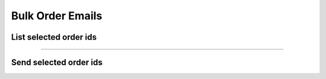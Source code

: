 Bulk Order Emails
~~~~~~~~~~~~~~~~~

List selected order ids
+++++++++++++++++++++++

.. http:post:: /fast-events/v1/admin/bulk/order-emails/list

    Select all order ids that meet the selection conditions for resending the 'new order` email.

    **Mandatory parameters**

    *dates*
        Order was created between ``date_from`` and ``date_to``.
    *tickets*
        The number of tickets the order has is between ``tickets_minimum`` and ``tickets_maximum``.
    *amount*
        The total amount of the order is between ``ammount_minimum`` and ``amount_maximum``.
    *event ids*
        If the ``event_ids`` field is empty the selection works across all authorised events.
        You can specify a selection of events by a comma-separated list of event ids.
        For example ``34,56,86``.

    **Example request**

    .. tabs::

        .. code-tab:: bash

            $ curl \
              -X POST \
              -H "X-FE-API-KEY: 3zo58AUYP9zOE6YT"  \
              -H "Content-Type: application/json" \
              -u "test:4ZAN O5OY OAvZ FZb2 Lslv JnJG" \
              -d '{"date_from":"2022-09-01 00:00:00", \
                "date_to":"2023-10-07 00:00:00", \
                "event_ids":"", \
                "tickets_minimum":1, \
                "tickets_maximum":100, \
                "amount_minimum":1.00, \
                "amount_maximum":200.00}' \
              https://exampledomain.com/wp-json/fast-events/v1/admin/bulk/order-emails/list

        .. code-tab:: php

            <?php
            $ch = curl_init();
            $url = 'https://exampledomain.com/wp-json/fast-events/v1/admin/bulk/order-emails/list';
            curl_setopt($ch, CURLOPT_URL, $url);
            curl_setopt($ch, CURLOPT_RETURNTRANSFER, true);
            curl_setopt($ch, CURLOPT_CUSTOMREQUEST, "POST");
            curl_setopt($ch, CURLOPT_USERPWD, 'test:4ZAN O5OY OAvZ FZb2 Lslv JnJG');
            curl_setopt($ch, CURLOPT_HTTPHEADER, array(
                'Content-Type: application/json',
                'X-FE-API-KEY: 3zo58AUYP9zOE6YT')
            );
            curl_setopt($ch, CURLOPT_POSTFIELDS, json_encode([
                "date_from" => "2022-09-01 00:00:00",
                "date_to" => "2023-10-07 00:00:00",
                "event_ids" => "",
                "tickets_minimum" => 1,
                "tickets_maximum" => 100,
                "amount_minimum" => 1.00,
                "amount_maximum" => 200.00
            ]));
            $result = curl_exec($ch);
            echo $result;

        .. code-tab:: python

            import requests
            from requests.auth import HTTPBasicAuth
            URL = 'https://exampledomain.com/wp-json/fast-events/v1/admin/bulk/order-emails/list'
            HEADERS = {'X-FE-API-KEY':'3zo58AUYP9zOE6YT'}
            AUTH = HTTPBasicAuth('test', '4ZAN O5OY OAvZ FZb2 Lslv JnJG')
            JSON = {'date_from':'2022-09-01 00:00:00',
                'date_to':'2023-10-07 00:00:00',
                'event_ids':'',
                'tickets_minimum':1,
                'tickets_maximum':100,
                'amount_minimum':1.00,
                'amount_maximum':200.00}
            response = requests.post(URL, headers=HEADERS, auth=AUTH, json=JSON)
            print(response.json())

    **Example response**

    .. sourcecode:: json

        {
            "event_ids": "",
            "date_from": "2022-09-01 00:00:00",
            "date_to": "2023-10-07 00:00:00",
            "tickets_minimum": 1,
            "tickets_maximum": 100,
            "amount_minimum": 1,
            "amount_maximum": 200,
            "batch_size": 25,
            "order_ids": [
                1,
                2,
                4,
                5,
                6,
                7,
                32,
                33
            ]
        }

    **Changelog**

    .. csv-table::
       :header: "Version", "Description"
       :width: 100%
       :widths: auto

       "2.0", "Introduced."

----

Send selected order ids
+++++++++++++++++++++++

.. http:post:: /fast-events/v1/admin/bulk/order-emails/send

    Send an order email confirmation to all order ids in the ``order_ids`` array field.
    The maximum number of order ids in the array cannot exceed the ``batch_size`` field
    which is returned as part of the ``list`` api call.

    **Example request**

    .. tabs::

        .. code-tab:: bash

            $ curl \
              -X POST \
              -H "X-FE-API-KEY: 3zo58AUYP9zOE6YT"  \
              -H "Content-Type: application/json" \
              -u "test:4ZAN O5OY OAvZ FZb2 Lslv JnJG" \
              -d '{"order_ids": [1,200,201]}' \
              https://exampledomain.com/wp-json/fast-events/v1/admin/bulk/order-emails/send

        .. code-tab:: php

            <?php
            $ch = curl_init();
            $url = 'https://exampledomain.com/wp-json/fast-events/v1/admin/bulk/order-emails/send';
            curl_setopt($ch, CURLOPT_URL, $url);
            curl_setopt($ch, CURLOPT_RETURNTRANSFER, true);
            curl_setopt($ch, CURLOPT_CUSTOMREQUEST, "POST");
            curl_setopt($ch, CURLOPT_USERPWD, 'test:4ZAN O5OY OAvZ FZb2 Lslv JnJG');
            curl_setopt($ch, CURLOPT_HTTPHEADER, array(
                'Content-Type: application/json',
                'X-FE-API-KEY: 3zo58AUYP9zOE6YT')
            );
            curl_setopt($ch, CURLOPT_POSTFIELDS, json_encode([
                "order_ids" => [1,200,201]
            ]));
            $result = curl_exec($ch);
            echo $result;

        .. code-tab:: python

            import requests
            from requests.auth import HTTPBasicAuth
            URL = 'https://exampledomain.com/wp-json/fast-events/v1/admin/bulk/order-emails/send'
            HEADERS = {'X-FE-API-KEY':'3zo58AUYP9zOE6YT'}
            AUTH = HTTPBasicAuth('test', '4ZAN O5OY OAvZ FZb2 Lslv JnJG')
            JSON = {'order_ids':[1,200,201]}
            response = requests.post(URL, headers=HEADERS, auth=AUTH, json=JSON)
            print(response.json())

    **Example response**

    .. sourcecode:: json

        {
            "errors": [
                {
                    "order_id": 200,
                    "error": "Order not found"
                },
                {
                    "order_id": 201,
                    "error": "Order not found"
                }
            ]
        }

    **Changelog**

    .. csv-table::
       :header: "Version", "Description"
       :width: 100%
       :widths: auto

       "2.0", "Introduced."

